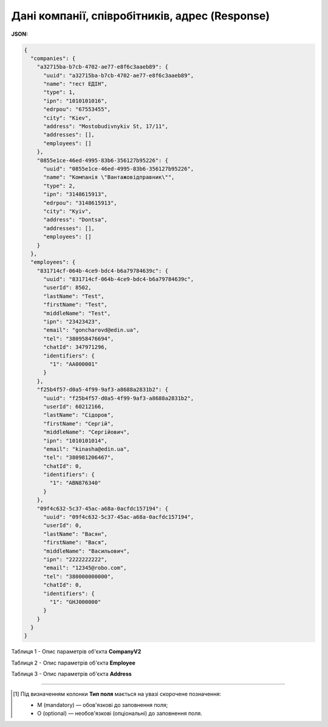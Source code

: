 #############################################################
**Дані компанії, співробітників, адрес (Response)**
#############################################################

**JSON:**

.. code:: json

	{
	  "companies": {
	    "a32715ba-b7cb-4702-ae77-e8f6c3aaeb89": {
	      "uuid": "a32715ba-b7cb-4702-ae77-e8f6c3aaeb89",
	      "name": "тест ЕДІН",
	      "type": 1,
	      "ipn": "1010101016",
	      "edrpou": "67553455",
	      "city": "Kiev",
	      "address": "Mostobudivnykiv St, 17/11",
	      "addresses": [],
	      "employees": []
	    },
	    "0855e1ce-46ed-4995-83b6-356127b95226": {
	      "uuid": "0855e1ce-46ed-4995-83b6-356127b95226",
	      "name": "Компанiя \"Вантажовiдправник\"",
	      "type": 2,
	      "ipn": "3148615913",
	      "edrpou": "3148615913",
	      "city": "Kyiv",
	      "address": "Dontsa",
	      "addresses": [],
	      "employees": []
	    }
	  },
	  "employees": {
	    "831714cf-064b-4ce9-bdc4-b6a79784639c": {
	      "uuid": "831714cf-064b-4ce9-bdc4-b6a79784639c",
	      "userId": 8502,
	      "lastName": "Test",
	      "firstName": "Test",
	      "middleName": "Test",
	      "ipn": "23423423",
	      "email": "goncharovd@edin.ua",
	      "tel": "380958476694",
	      "chatId": 347971296,
	      "identifiers": {
	        "1": "AA000001"
	      }
	    },
	    "f25b4f57-d0a5-4f99-9af3-a8688a2831b2": {
	      "uuid": "f25b4f57-d0a5-4f99-9af3-a8688a2831b2",
	      "userId": 60212166,
	      "lastName": "Сідоров",
	      "firstName": "Сергій",
	      "middleName": "Сергійович",
	      "ipn": "1010101014",
	      "email": "kinasha@edin.ua",
	      "tel": "380981206467",
	      "chatId": 0,
	      "identifiers": {
	        "1": "ABN876340"
	      }
	    },
	    "09f4c632-5c37-45ac-a68a-0acfdc157194": {
	      "uuid": "09f4c632-5c37-45ac-a68a-0acfdc157194",
	      "userId": 0,
	      "lastName": "Васян",
	      "firstName": "Вася",
	      "middleName": "Васильович",
	      "ipn": "2222222222",
	      "email": "12345@robo.com",
	      "tel": "380000000000",
	      "chatId": 0,
	      "identifiers": {
	        "1": "GHJ000000"
	      }
	    }
	  }
	}

Таблиця 1 - Опис параметрів об'єкта **CompanyV2**

.. csv-table:: 
  :file: for_csv/CompanyV2.csv
  :widths:  1, 12, 41
  :header-rows: 1
  :stub-columns: 0

Таблиця 2 - Опис параметрів об'єкта **Employee**

.. csv-table:: 
  :file: for_csv/Employee.csv
  :widths:  1, 3, 12, 41
  :header-rows: 1
  :stub-columns: 0

Таблиця 3 - Опис параметрів об'єкта **Address**

.. csv-table:: 
  :file: for_csv/Address.csv
  :widths:  1, 12, 41
  :header-rows: 1
  :stub-columns: 0

-------------------------

.. [#] Під визначенням колонки **Тип поля** мається на увазі скорочене позначення:

   * M (mandatory) — обов'язкові до заповнення поля;
   * O (optional) — необов'язкові (опціональні) до заповнення поля.
